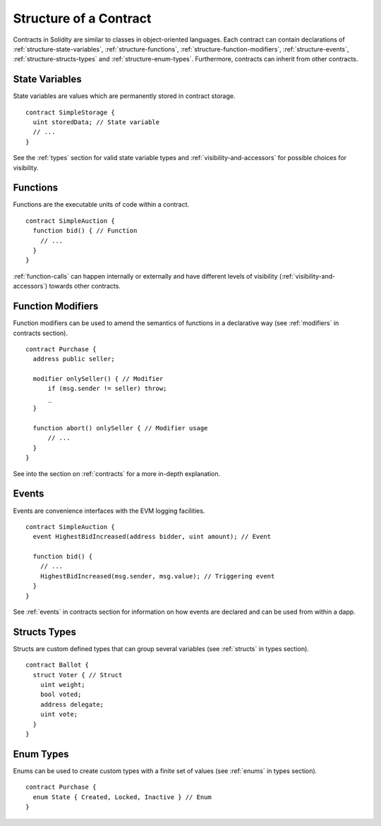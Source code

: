 .. index:: contract, state variable, function, event, struct, enum, function;modifier

.. _contract_structure:

***********************
Structure of a Contract
***********************

Contracts in Solidity are similar to classes in object-oriented languages.
Each contract can contain declarations of :ref:`structure-state-variables`, :ref:`structure-functions`,
:ref:`structure-function-modifiers`, :ref:`structure-events`, :ref:`structure-structs-types` and :ref:`structure-enum-types`.
Furthermore, contracts can inherit from other contracts.

.. _structure-state-variables:

State Variables
===============

State variables are values which are permanently stored in contract storage.

::

  contract SimpleStorage {
    uint storedData; // State variable
    // ...
  }

See the :ref:`types` section for valid state variable types and
:ref:`visibility-and-accessors` for possible choices for 
visibility.

.. _structure-functions:

Functions
=========

Functions are the executable units of code within a contract.

::

  contract SimpleAuction {
    function bid() { // Function
      // ...
    }
  }

:ref:`function-calls` can happen internally or externally
and have different levels of visibility (:ref:`visibility-and-accessors`)
towards other contracts. 

.. _structure-function-modifiers:

Function Modifiers
==================

Function modifiers can be used to amend the semantics of functions in a declarative way
(see :ref:`modifiers` in contracts section).

::
  
  contract Purchase {
    address public seller;
    
    modifier onlySeller() { // Modifier
        if (msg.sender != seller) throw;
        _
    }
    
    function abort() onlySeller { // Modifier usage
        // ...
    }
  }

See into the section on :ref:`contracts` for a more in-depth explanation.

.. _structure-events:

Events
======

Events are convenience interfaces with the EVM logging facilities.

::

  contract SimpleAuction {
    event HighestBidIncreased(address bidder, uint amount); // Event
    
    function bid() {
      // ...
      HighestBidIncreased(msg.sender, msg.value); // Triggering event
    }
  }

See :ref:`events` in contracts section for information on how events are declared 
and can be used from within a dapp.

.. _structure-structs-types:

Structs Types
=============

Structs are custom defined types that can group several variables (see 
:ref:`structs` in types section).

::

  contract Ballot {
    struct Voter { // Struct
      uint weight;
      bool voted;
      address delegate;
      uint vote;
    }
  }

.. _structure-enum-types:

Enum Types
==========

Enums can be used to create custom types with a finite set of values (see 
:ref:`enums` in types section).

::
  
  contract Purchase {
    enum State { Created, Locked, Inactive } // Enum
  }
